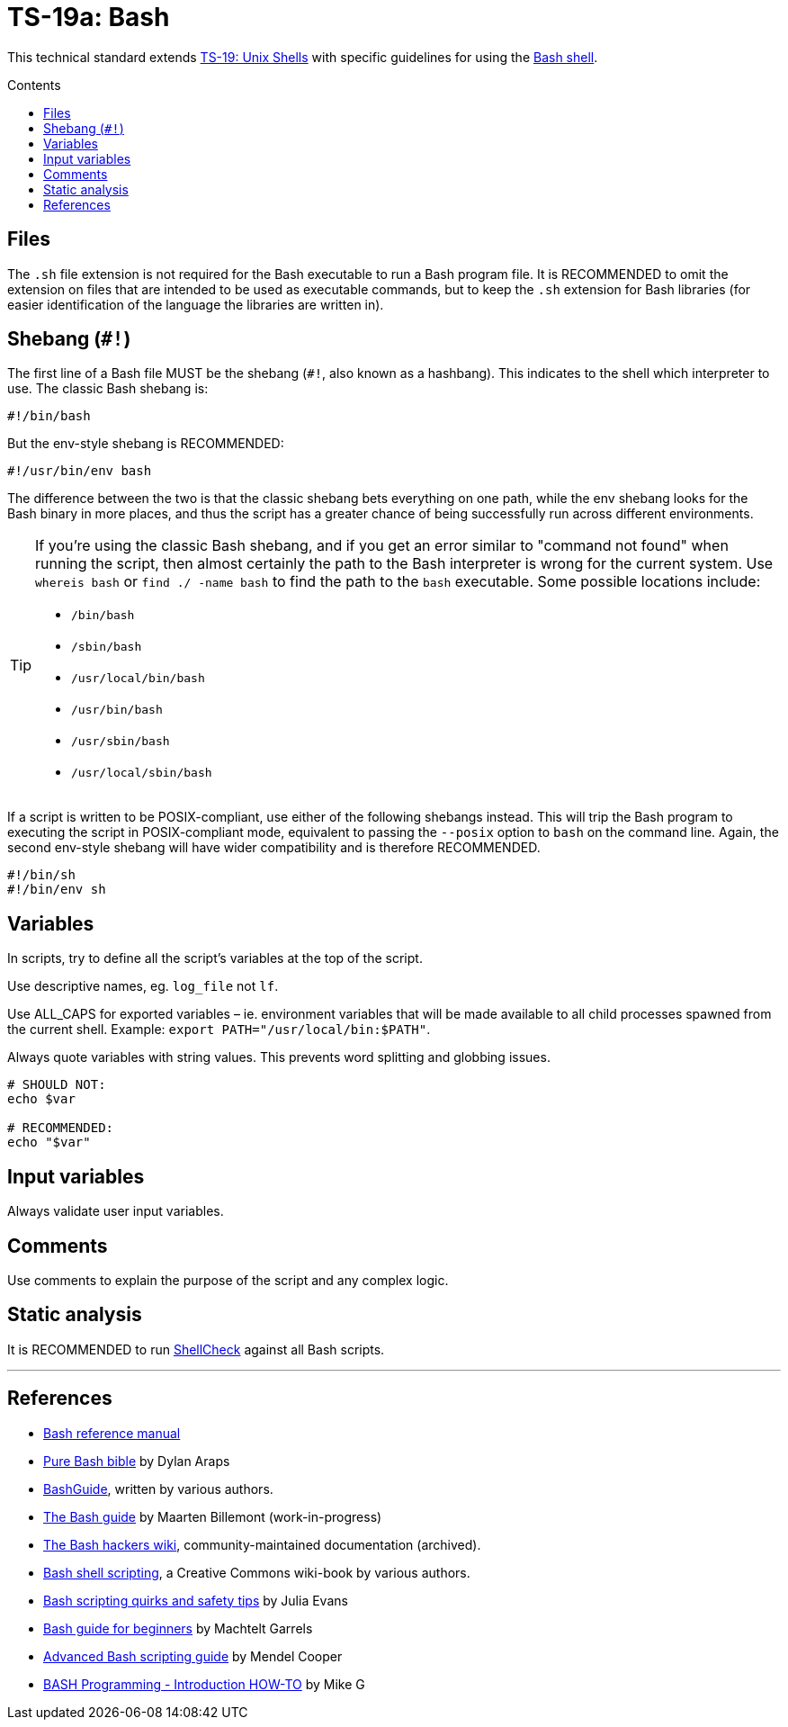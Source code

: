 = TS-19a: Bash
:toc: macro
:toc-title: Contents

This technical standard extends link:./019-sh.adoc[TS-19: Unix Shells]  with specific guidelines for using the https://www.gnu.org/software/bash/[Bash shell].

toc::[]

== Files

The `.sh` file extension is not required for the Bash executable to run a Bash program file. It is RECOMMENDED to omit the extension on files that are intended to be used as executable commands, but to keep the `.sh` extension for Bash libraries (for easier identification of the language the libraries are written in).

== Shebang (`#!`)

The first line of a Bash file MUST be the shebang (`#!`, also known as a hashbang). This indicates to the shell which interpreter to use. The classic Bash shebang is:

----
#!/bin/bash
----

But the env-style shebang is RECOMMENDED:

----
#!/usr/bin/env bash
----

The difference between the two is that the classic shebang bets everything on one path, while the env shebang looks for the Bash binary in more places, and thus the script has a greater chance of being successfully run across different environments.

[TIP]
======
If you're using the classic Bash shebang, and if you get an error similar to "command not found" when running the script, then almost certainly the path to the Bash interpreter is wrong for the current system. Use `whereis bash` or `find ./ -name bash` to find the path to the `bash` executable. Some possible locations include:

* `/bin/bash`
* `/sbin/bash`
* `/usr/local/bin/bash`
* `/usr/bin/bash`
* `/usr/sbin/bash`
* `/usr/local/sbin/bash`
======

If a script is written to be POSIX-compliant, use either of the following shebangs instead. This will trip the Bash program to executing the script in POSIX-compliant mode, equivalent to passing the `--posix` option to `bash` on the command line. Again, the second env-style shebang will have wider compatibility and is therefore RECOMMENDED.

----
#!/bin/sh
#!/bin/env sh
----

== Variables

In scripts, try to define all the script's variables at the top of the script.

Use descriptive names, eg. `log_file` not `lf`.

Use ALL_CAPS for exported variables – ie. environment variables that will be made available to all child processes spawned from the current shell. Example: `export PATH="/usr/local/bin:$PATH"`.

Always quote variables with string values. This prevents word splitting and globbing issues.

[source,bash]
----
# SHOULD NOT:
echo $var

# RECOMMENDED:
echo "$var"
----

== Input variables

Always validate user input variables.

== Comments

Use comments to explain the purpose of the script and any complex logic.

== Static analysis

It is RECOMMENDED to run https://github.com/koalaman/shellcheck[ShellCheck] against all Bash scripts.

''''

== References

* https://www.gnu.org/savannah-checkouts/gnu/bash/manual/bash.html[Bash reference manual]

* https://github.com/dylanaraps/pure-bash-bible[Pure Bash bible] by Dylan Araps

* https://mywiki.wooledge.org/BashGuide[BashGuide], written by various authors.

* https://guide.bash.academy/[The Bash guide] by Maarten Billemont (work-in-progress)

* https://web.archive.org/web/20230331215718/https://wiki.bash-hackers.org/[The Bash hackers wiki], community-maintained documentation (archived).

* https://en.wikibooks.org/wiki/Bash_Shell_Scripting[Bash shell scripting], a Creative Commons wiki-book by various authors.

* https://jvns.ca/blog/2017/03/26/bash-quirks/[Bash scripting quirks and safety tips] by Julia Evans

* https://tldp.org/LDP/Bash-Beginners-Guide/html/[Bash guide for beginners] by Machtelt Garrels

* https://tldp.org/LDP/abs/html/[Advanced Bash scripting guide] by Mendel Cooper

* https://tldp.org/HOWTO/Bash-Prog-Intro-HOWTO.html[BASH Programming - Introduction HOW-TO] by Mike G
